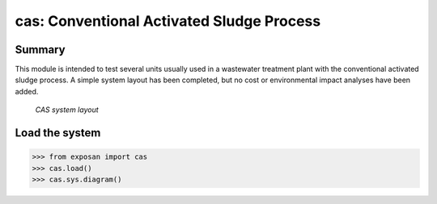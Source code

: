 ==========================================
cas: Conventional Activated Sludge Process
==========================================

Summary
-------
This module is intended to test several units usually used in a wastewater treatment plant with the conventional activated sludge process. A simple system layout has been completed, but no cost or environmental impact analyses have been added.

.. figure:: ./readme_figures/cas.svg

    *CAS system layout*


Load the system
---------------
.. code-block:: python

	>>> from exposan import cas
	>>> cas.load()
	>>> cas.sys.diagram()